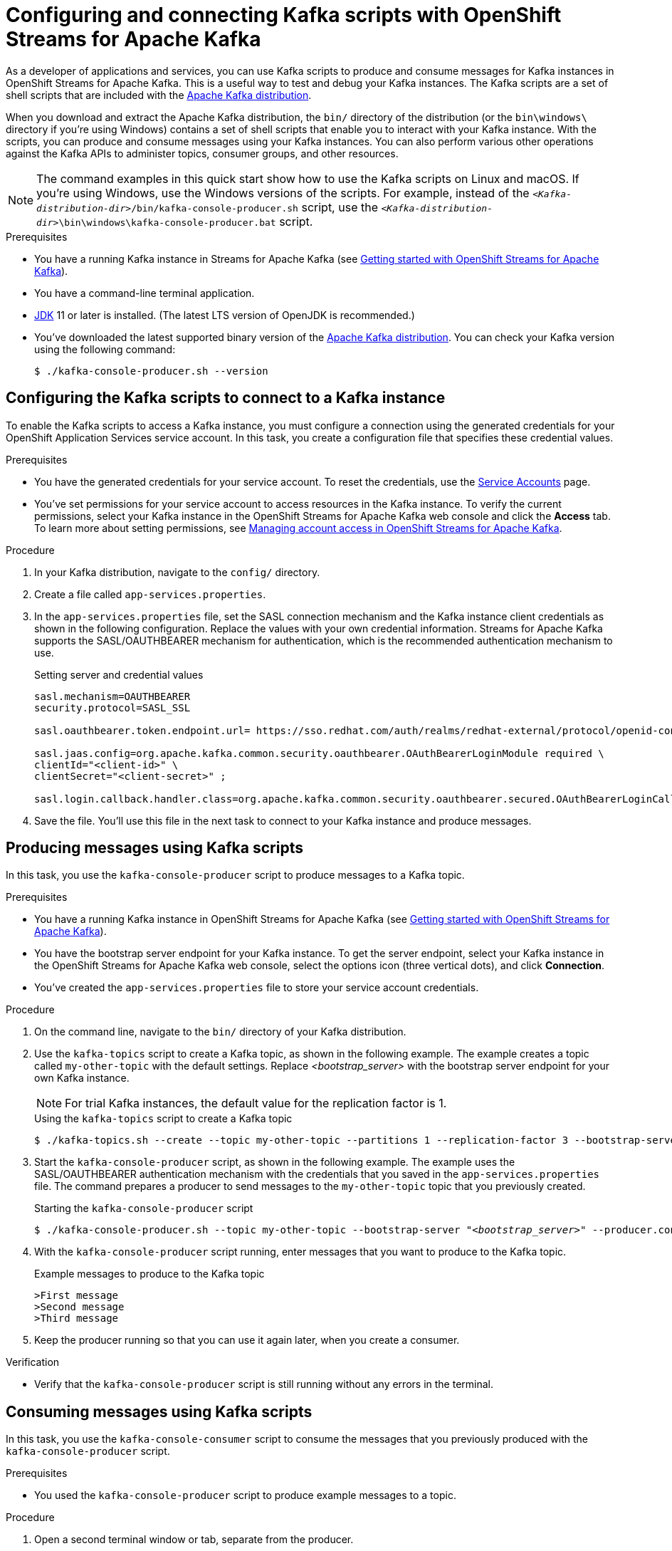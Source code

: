 ////
START GENERATED ATTRIBUTES
WARNING: This content is generated by running npm --prefix .build run generate:attributes
////

//All OpenShift Application Services
:org-name: Application Services
:product-long-rhoas: OpenShift Application Services
:community:
:imagesdir: ./images
:property-file-name: app-services.properties
:samples-git-repo: https://github.com/redhat-developer/app-services-guides
:base-url: https://github.com/redhat-developer/app-services-guides/tree/main/docs/
:sso-token-url: https://sso.redhat.com/auth/realms/redhat-external/protocol/openid-connect/token
:cloud-console-url: https://console.redhat.com/
:service-accounts-url: https://console.redhat.com/application-services/service-accounts

//to avoid typos
:openshift: OpenShift
:openshift-dedicated: OpenShift Dedicated

//OpenShift Application Services CLI
:base-url-cli: https://github.com/redhat-developer/app-services-cli/tree/main/docs/
:command-ref-url-cli: commands
:installation-guide-url-cli: rhoas/rhoas-cli-installation/README.adoc
:service-contexts-url-cli: rhoas/rhoas-service-contexts/README.adoc

//OpenShift Streams for Apache Kafka
:product-long-kafka: OpenShift Streams for Apache Kafka
:product-kafka: Streams for Apache Kafka
:product-version-kafka: 1
:service-url-kafka: https://console.redhat.com/application-services/streams/
:getting-started-url-kafka: kafka/getting-started-kafka/README.adoc
:kafka-bin-scripts-url-kafka: kafka/kafka-bin-scripts-kafka/README.adoc
:kafkacat-url-kafka: kafka/kcat-kafka/README.adoc
:quarkus-url-kafka: kafka/quarkus-kafka/README.adoc
:nodejs-url-kafka: kafka/nodejs-kafka/README.adoc
:getting-started-rhoas-cli-url-kafka: kafka/rhoas-cli-getting-started-kafka/README.adoc
:topic-config-url-kafka: kafka/topic-configuration-kafka/README.adoc
:consumer-config-url-kafka: kafka/consumer-configuration-kafka/README.adoc
:access-mgmt-url-kafka: kafka/access-mgmt-kafka/README.adoc
:metrics-monitoring-url-kafka: kafka/metrics-monitoring-kafka/README.adoc
:service-binding-url-kafka: kafka/service-binding-kafka/README.adoc
:message-browsing-url-kafka: kafka/message-browsing-kafka/README.adoc

//OpenShift Service Registry
:product-long-registry: OpenShift Service Registry
:product-registry: Service Registry
:registry: Service Registry
:product-version-registry: 1
:service-url-registry: https://console.redhat.com/application-services/service-registry/
:getting-started-url-registry: registry/getting-started-registry/README.adoc
:quarkus-url-registry: registry/quarkus-registry/README.adoc
:getting-started-rhoas-cli-url-registry: registry/rhoas-cli-getting-started-registry/README.adoc
:access-mgmt-url-registry: registry/access-mgmt-registry/README.adoc
:content-rules-registry: https://access.redhat.com/documentation/en-us/red_hat_openshift_service_registry/1/guide/9b0fdf14-f0d6-4d7f-8637-3ac9e2069817[Supported Service Registry content and rules]
:service-binding-url-registry: registry/service-binding-registry/README.adoc

//OpenShift Connectors
:connectors: Connectors
:product-long-connectors: OpenShift Connectors
:product-connectors: Connectors
:product-version-connectors: 1
:service-url-connectors: https://console.redhat.com/application-services/connectors
:getting-started-url-connectors: connectors/getting-started-connectors/README.adoc
:getting-started-rhoas-cli-url-connectors: connectors/rhoas-cli-getting-started-connectors/README.adoc

//OpenShift API Designer
:product-long-api-designer: OpenShift API Designer
:product-api-designer: API Designer
:product-version-api-designer: 1
:service-url-api-designer: https://console.redhat.com/application-services/api-designer/
:getting-started-url-api-designer: api-designer/getting-started-api-designer/README.adoc

//OpenShift API Management
:product-long-api-management: OpenShift API Management
:product-api-management: API Management
:product-version-api-management: 1
:service-url-api-management: https://console.redhat.com/application-services/api-management/

////
END GENERATED ATTRIBUTES
////

[id="chap-kafka-bin-scripts"]
= Configuring and connecting Kafka scripts with {product-long-kafka}
ifdef::context[:parent-context: {context}]
:context: using-kafka-bin-scripts

// Purpose statement for the assembly
[role="_abstract"]
As a developer of applications and services, you can use Kafka scripts to produce and consume messages for Kafka instances in {product-long-kafka}. This is a useful way to test and debug your Kafka instances.
The Kafka scripts are a set of shell scripts that are included with the https://kafka.apache.org/downloads[Apache Kafka distribution^].

ifndef::community[]
NOTE: The Kafka scripts are part of the open source community version of Apache Kafka. The scripts are not a part of {product-kafka} and are therefore not supported by Red Hat.
endif::[]

When you download and extract the Apache Kafka distribution, the `bin/` directory of the distribution (or the `bin\windows\` directory if you're using Windows) contains a set of shell scripts that enable you to interact with your Kafka instance.
With the scripts, you can produce and consume messages using your Kafka instances. You can also perform various other operations against the Kafka APIs to administer topics, consumer groups, and other resources.

NOTE: The command examples in this quick start show how to use the Kafka scripts on Linux and macOS. If you're using Windows, use the Windows versions of the scripts. For example, instead of the `__<Kafka-distribution-dir>__/bin/kafka-console-producer.sh` script, use the `__<Kafka-distribution-dir>__\bin\windows\kafka-console-producer.bat` script.

.Prerequisites
* You have a running Kafka instance in {product-kafka} (see {base-url}{getting-started-url-kafka}[Getting started with {product-long-kafka}^]).
* You have a command-line terminal application.
* https://adoptopenjdk.net/[JDK^] 11 or later is installed. (The latest LTS version of OpenJDK is recommended.)
* You've downloaded the latest supported binary version of the https://kafka.apache.org/downloads[Apache Kafka distribution^]. You can check your Kafka version using the following command:
+
[source]
----
$ ./kafka-console-producer.sh --version
----

ifdef::qs[]
[#description]
====
Learn how to use Kafka scripts to interact with a Kafka instance in {product-long-kafka}.
====

[#introduction]
====
Welcome to the quick start for {product-long-kafka} with Kafka scripts. In this quick start, you'll learn how to use the Kafka scripts to produce and consume messages for your Kafka instances in {product-kafka}.
====
endif::[]

[id="proc-configuring-kafka-bin-scripts_{context}"]
== Configuring the Kafka scripts to connect to a Kafka instance

[role="_abstract"]
To enable the Kafka scripts to access a Kafka instance, you must configure a connection using the generated credentials for your {product-long-rhoas} service account. In this task, you create a configuration file that specifies these credential values.

.Prerequisites
* You have the generated credentials for your service account. To reset the credentials, use the {service-accounts-url}[Service Accounts^] page.
* You've set permissions for your service account to access resources in the Kafka instance. To verify the current permissions, select your Kafka instance in the {product-long-kafka} web console and click the *Access* tab. To learn more about setting permissions, see {base-url}{access-mgmt-url-kafka}[Managing account access in {product-long-kafka}^].

.Procedure

. In your Kafka distribution, navigate to the `config/` directory.

. Create a file called `{property-file-name}`.

. In the `{property-file-name}` file, set the SASL connection mechanism and the Kafka instance client credentials as shown in the following configuration. Replace the values with your own credential information. {product-kafka}  supports the SASL/OAUTHBEARER mechanism for authentication, which is the recommended authentication mechanism to use.
+
--
.Setting server and credential values
[source,subs="+quotes,attributes"]
----
sasl.mechanism=OAUTHBEARER
security.protocol=SASL_SSL

sasl.oauthbearer.token.endpoint.url= {sso-token-url}

sasl.jaas.config=org.apache.kafka.common.security.oauthbearer.OAuthBearerLoginModule required \
clientId="<client-id>" \
clientSecret="<client-secret>" ;

sasl.login.callback.handler.class=org.apache.kafka.common.security.oauthbearer.secured.OAuthBearerLoginCallbackHandler
----


--
. Save the file. You'll use this file in the next task to connect to your Kafka instance and produce messages.

[id="proc-producing-messages-kafka-bin-scripts_{context}"]
== Producing messages using Kafka scripts

[role="_abstract"]
In this task, you use the `kafka-console-producer` script to produce messages to a Kafka topic.

.Prerequisites

* You have a running Kafka instance in {product-long-kafka} (see {base-url}{getting-started-url-kafka}[Getting started with {product-long-kafka}^]).
* You have the bootstrap server endpoint for your Kafka instance. To get the server endpoint, select your Kafka instance in the {product-long-kafka} web console, select the options icon (three vertical dots), and click *Connection*.
* You've created the `{property-file-name}` file to store your service account credentials.

.Procedure
. On the command line, navigate to the `bin/` directory of your Kafka distribution.
. Use the `kafka-topics` script to create a Kafka topic, as shown in the following example. The example creates a topic called `my-other-topic` with the default settings. Replace _<bootstrap_server>_ with the bootstrap server endpoint for your own Kafka instance.
+
NOTE: For trial Kafka instances, the default value for the replication factor is 1.
+

--
.Using the `kafka-topics` script to create a Kafka topic
[source,subs="+quotes,+attributes"]
----
$ ./kafka-topics.sh --create --topic my-other-topic --partitions 1 --replication-factor 3 --bootstrap-server __<bootstrap_server>__ --command-config ../config/{property-file-name}
----
--
+
ifndef::community[]
NOTE: If you try to create a topic with a number of partitions that would cause the partition limit of the Kafka instance to be exceeded, you see an error message indicating this. For more information about partition limits for Kafka instances, see https://access.redhat.com/articles/5979061[{product-long-kafka} service limits].
endif::[]

. Start the `kafka-console-producer` script, as shown in the following example. The example uses the SASL/OAUTHBEARER authentication mechanism with the credentials that you saved in the `{property-file-name}` file. The command prepares a producer to send messages to the `my-other-topic` topic that you previously created.
+
.Starting the `kafka-console-producer` script
+
[source,subs="+quotes,+attributes"]
----
$ ./kafka-console-producer.sh --topic my-other-topic --bootstrap-server "__<bootstrap_server>__" --producer.config ../config/{property-file-name}
----

. With the `kafka-console-producer` script running, enter messages that you want to produce to the Kafka topic.
+
.Example messages to produce to the Kafka topic
+
[source]
----
>First message
>Second message
>Third message
----

. Keep the producer running so that you can use it again later, when you create a consumer.

.Verification
ifdef::qs[]
* Is the `kafka-console-producer` script still running without any errors in the terminal?
endif::[]
ifndef::qs[]
* Verify that the `kafka-console-producer` script is still running without any errors in the terminal.
endif::[]

[id="proc-consuming-messages-kafka-bin-scripts_{context}"]
== Consuming messages using Kafka scripts

[role="_abstract"]
In this task, you use the `kafka-console-consumer` script to consume the messages that you previously produced with the `kafka-console-producer` script.

.Prerequisites

* You used the `kafka-console-producer` script to produce example messages to a topic.

.Procedure
. Open a second terminal window or tab, separate from the producer.
. On the command line, navigate to the `bin/` directory of your Kafka distribution.

. Start the `kafka-console-consumer` script, as shown in the following example. The example uses the SASL/OAUTHBEARER authentication mechanism with the credentials that you saved in the `{property-file-name}` file. The command consumes and displays messages from the `my-other-topic` topic.
+
--
.Starting the `kafka-console-consumer` script

[source,subs="+quotes,+attributes"]
----
$ ./kafka-console-consumer.sh --topic my-other-topic --bootstrap-server "__<bootstrap_server>__" --from-beginning --consumer.config ../config/{property-file-name}
----

You see output like the following example:

[source]
----
First message
Second message
Third message
----
--

. If your producer is still running in a separate terminal, continue entering messages in the producer terminal and observe the messages being consumed in the consumer terminal.

NOTE: You can also use the {product-long-kafka} web console to browse messages in the Kafka topic. For more information, see {base-url}{message-browsing-url-kafka}[Browsing messages in the {product-long-kafka} web console^].

.Verification
ifdef::qs[]
* Is the `kafka-console-consumer` script running without any errors in the terminal?
* Did the `kafka-console-consumer` script display the messages from the `my-other-topic` example topic?
endif::[]
ifndef::qs[]
. Verify that the `kafka-console-consumer` script is running without any errors in the terminal.
. Verify that the `kafka-console-consumer` script displays the messages from the `my-other-topic` example topic.
endif::[]


ifdef::qs[]
[#conclusion]
====
Congratulations! You successfully completed the {product-kafka} Kafka scripts quick start, and are now ready to produce and consume messages in the service.
====
endif::[]

ifdef::parent-context[:context: {parent-context}]
ifndef::parent-context[:!context:]
